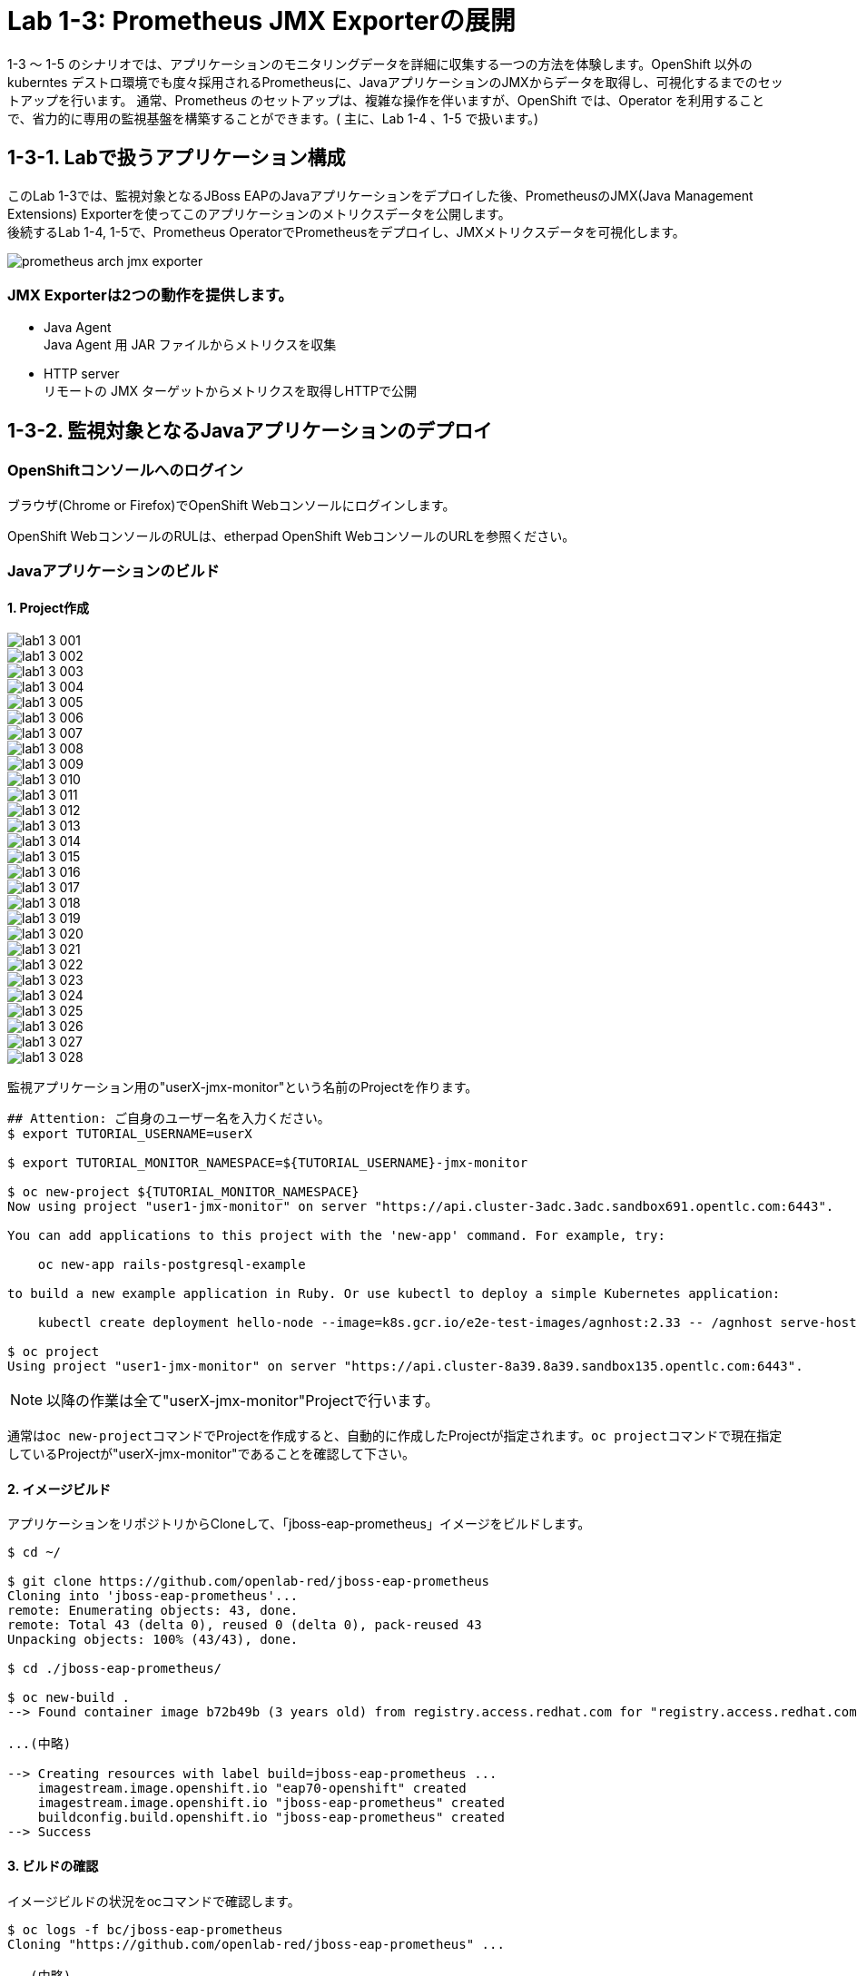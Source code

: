 ifdef::env-github[]
:tip-caption: :bulb:
:note-caption: :information_source:
:important-caption: :heavy_exclamation_mark:
:caution-caption: :fire:
:warning-caption: :warning:
endif::[]

= Lab 1-3: Prometheus JMX Exporterの展開

1-3 〜 1-5 のシナリオでは、アプリケーションのモニタリングデータを詳細に収集する一つの方法を体験します。OpenShift 以外のkuberntes デストロ環境でも度々採用されるPrometheusに、JavaアプリケーションのJMXからデータを取得し、可視化するまでのセットアップを行います。
通常、Prometheus のセットアップは、複雑な操作を伴いますが、OpenShift では、Operator を利用することで、省力的に専用の監視基盤を構築することができます。( 主に、Lab 1-4 、1-5 で扱います。)

== 1-3-1. Labで扱うアプリケーション構成

このLab 1-3では、監視対象となるJBoss EAPのJavaアプリケーションをデプロイした後、PrometheusのJMX(Java Management Extensions) Exporterを使ってこのアプリケーションのメトリクスデータを公開します。 +
後続するLab 1-4, 1-5で、Prometheus OperatorでPrometheusをデプロイし、JMXメトリクスデータを可視化します。 +

image::images/ocp4ws-ops/prometheus-arch-jmx-exporter.jpg[]

=== JMX Exporterは2つの動作を提供します。

- Java Agent +
Java Agent 用 JAR ファイルからメトリクスを収集 +
- HTTP server +
リモートの JMX ターゲットからメトリクスを取得しHTTPで公開

== 1-3-2. 監視対象となるJavaアプリケーションのデプロイ

=== OpenShiftコンソールへのログイン

ブラウザ(Chrome or Firefox)でOpenShift Webコンソールにログインします。

OpenShift WebコンソールのRULは、etherpad OpenShift WebコンソールのURLを参照ください。

////
`userX` としてログインしましょう。パスワードはetherpadの OpenShiftユーザのパスワードを参照ください。
(etherpadで予約したuser1,user2などのIDです)


Webコンソールの基本操作やクラスター内コンポーネントの基本的な動作の確認を行いたい場合は、前のハンズオンlink:ocp4ws-ops-1-1.adoc[OpenShiftクラスターへのログインと動作確認(Lab1-1)]を実施してください。
////

=== Javaアプリケーションのビルド

==== 1. Project作成

//// 
image::images/ocp4ws-ops/prometheus-arch-jmx-exporter.jpg[] 
////

image::images/ocp4ws-ops/lab1-3-001.png[]
image::images/ocp4ws-ops/lab1-3-002.png[]
image::images/ocp4ws-ops/lab1-3-003.png[]
image::images/ocp4ws-ops/lab1-3-004.png[]
image::images/ocp4ws-ops/lab1-3-005.png[]
image::images/ocp4ws-ops/lab1-3-006.png[]
image::images/ocp4ws-ops/lab1-3-007.png[]
image::images/ocp4ws-ops/lab1-3-008.png[]
image::images/ocp4ws-ops/lab1-3-009.png[]
image::images/ocp4ws-ops/lab1-3-010.png[]
image::images/ocp4ws-ops/lab1-3-011.png[]
image::images/ocp4ws-ops/lab1-3-012.png[]
image::images/ocp4ws-ops/lab1-3-013.png[]
image::images/ocp4ws-ops/lab1-3-014.png[]
image::images/ocp4ws-ops/lab1-3-015.png[]
image::images/ocp4ws-ops/lab1-3-016.png[]
image::images/ocp4ws-ops/lab1-3-017.png[]
image::images/ocp4ws-ops/lab1-3-018.png[]
image::images/ocp4ws-ops/lab1-3-019.png[]
image::images/ocp4ws-ops/lab1-3-020.png[]
image::images/ocp4ws-ops/lab1-3-021.png[]
image::images/ocp4ws-ops/lab1-3-022.png[]
image::images/ocp4ws-ops/lab1-3-023.png[]
image::images/ocp4ws-ops/lab1-3-024.png[]
image::images/ocp4ws-ops/lab1-3-025.png[]
image::images/ocp4ws-ops/lab1-3-026.png[]
image::images/ocp4ws-ops/lab1-3-027.png[]
image::images/ocp4ws-ops/lab1-3-028.png[]





監視アプリケーション用の"userX-jmx-monitor"という名前のProjectを作ります。 +

[source,bash,role="execute"]
----
## Attention: ご自身のユーザー名を入力ください。
$ export TUTORIAL_USERNAME=userX

$ export TUTORIAL_MONITOR_NAMESPACE=${TUTORIAL_USERNAME}-jmx-monitor

$ oc new-project ${TUTORIAL_MONITOR_NAMESPACE}
Now using project "user1-jmx-monitor" on server "https://api.cluster-3adc.3adc.sandbox691.opentlc.com:6443".

You can add applications to this project with the 'new-app' command. For example, try:

    oc new-app rails-postgresql-example

to build a new example application in Ruby. Or use kubectl to deploy a simple Kubernetes application:

    kubectl create deployment hello-node --image=k8s.gcr.io/e2e-test-images/agnhost:2.33 -- /agnhost serve-hostname

$ oc project
Using project "user1-jmx-monitor" on server "https://api.cluster-8a39.8a39.sandbox135.opentlc.com:6443".
----

NOTE: 以降の作業は全て"userX-jmx-monitor"Projectで行います。 +

通常は``oc new-project``コマンドでProjectを作成すると、自動的に作成したProjectが指定されます。``oc project``コマンドで現在指定しているProjectが"userX-jmx-monitor"であることを確認して下さい。 +

==== 2. イメージビルド

アプリケーションをリポジトリからCloneして、「jboss-eap-prometheus」イメージをビルドします。 +

[source,bash,role="execute"]
----
$ cd ~/

$ git clone https://github.com/openlab-red/jboss-eap-prometheus
Cloning into 'jboss-eap-prometheus'...
remote: Enumerating objects: 43, done.
remote: Total 43 (delta 0), reused 0 (delta 0), pack-reused 43
Unpacking objects: 100% (43/43), done.

$ cd ./jboss-eap-prometheus/

$ oc new-build .
--> Found container image b72b49b (3 years old) from registry.access.redhat.com for "registry.access.redhat.com/jboss-eap-7/eap70-openshift:latest"

...(中略)

--> Creating resources with label build=jboss-eap-prometheus ...
    imagestream.image.openshift.io "eap70-openshift" created
    imagestream.image.openshift.io "jboss-eap-prometheus" created
    buildconfig.build.openshift.io "jboss-eap-prometheus" created
--> Success
----

==== 3. ビルドの確認

イメージビルドの状況をocコマンドで確認します。 +

[source,bash,role="execute"]
----
$ oc logs -f bc/jboss-eap-prometheus
Cloning "https://github.com/openlab-red/jboss-eap-prometheus" ...

...(中略)

Writing manifest to image destination
Storing signatures
Push successful
 ## イメージがPushされると自動的にログから開放されます。ログの完了を待ってください。
 ## もし「Errorとなってしまった場合は」、[Ctl] + [C]で出て再度やり直す

$ oc get build
NAME                     TYPE     FROM          STATUS     STARTED              DURATION
jboss-eap-prometheus-1   Docker   Git@23160b8   Complete   About a minute ago   47s

$ oc get imagestream
NAME                   IMAGE REPOSITORY                                                            TAGS
  UPDATED
eap70-openshift        image-registry.openshift-image-registry.svc:5000/userX-jmx/eap70-openshift        latest
  About a minute ago
jboss-eap-prometheus   image-registry.openshift-image-registry.svc:5000/userX-jmx/jboss-eap-prometheus   latest
  56 seconds ago
----
NOTE: 新しくイメージをPullするため、ビルドには少し時間がかかります。 +

イメージビルドの状況をOpenShiftポータルから確認します。 +
OpenShiftコンソールでは、ポータルの[Administrator]パースペクティブから[Builds]>[Image Streams]に遷移し、ビルドしたイメージがImageStreamに登録されていることを確認します。 +
Projectは `userX-jmx-monitor` を選択することを忘れないようにしておきましょう。 +

image::images/ocp4ws-ops/ocp4-i-lab1-1-imagestream-jboss.png[]

=== Javaアプリケーションのデプロイ

==== 1. Javaアプリケーションの展開

ここでは、先程ビルドしたした「jboss-eap-prometheus」を利用して、アプリケーションを展開します。 +
デプロイでは、Java Agent用JARファイルやJMX Exporter設定ファイルのパスを環境変数(jmx-prometheus.jar=9404)で指定します。 +

[source,bash,role="execute"]
----
$ export JBOSS_HOME=/opt/eap

$ oc new-app -i jboss-eap-prometheus:latest \
  --name=jboss-eap-prometheus \
  -e PREPEND_JAVA_OPTS="-javaagent:${JBOSS_HOME}/prometheus/jmx-prometheus.jar=9404:${JBOSS_HOME}/prometheus/config.yaml"

--> Found image add9eb8 (14 minutes old) in image stream "jmx/jboss-eap-prometheus" under tag "latest" for "jboss-eap-prometheus:latest"

...(中略)

--> Success
    Application is not exposed. You can expose services to the outside world by executing one or more of the commands below:
     'oc expose svc/jboss-eap-prometheus'
    Run 'oc status' to view your app.
----

TIP: 必要に応じてJavaアプリケーションにAnnotationを付与することも可能です。 +

[source,bash,role="execute"]
----
$ oc annotate svc/jboss-eap-prometheus prometheus.io/scrape='true'

$ oc annotate svc/jboss-eap-prometheus prometheus.io/port='9404'

$ oc get svc jboss-eap-prometheus -o jsonpath='{.metadata.annotations}' |jq
{
  "openshift.io/generated-by": "OpenShiftNewApp",
  "prometheus.io/port": "9404",
  "prometheus.io/scrape": "true"
}
----

==== 2. 展開したJavaアプリケーションの確認 +

この時点で「jboss-eap-prometheus-1」がRunning状態になれば、デプロイ成功です。 +
JMX Exporter はデフォルトで9404ポートを公開しています。 +

[source,bash,role="execute"]
----
$ oc get svc jboss-eap-prometheus
NAME                   TYPE        CLUSTER-IP       EXTERNAL-IP   PORT(S)                               AGE
jboss-eap-prometheus   ClusterIP   172.30.187.179   <none>        8080/TCP,8443/TCP,8778/TCP,9404/TCP   46s

$ oc get dc jboss-eap-prometheus
NAME                   READY   UP-TO-DATE   AVAILABLE   AGE
jboss-eap-prometheus   1/1     1            1           52s

$ oc get pod
NAME                                   READY   STATUS      RESTARTS   AGE
jboss-eap-prometheus-1-build           0/1     Completed   0          111s
jboss-eap-prometheus-b8fccc765-jplx2   1/1     Running     0          57s
----

「jboss-eap-prometheus-b8fccc765-jplx2」(b8fccc765-jplx2はランダムに生成)がRunning状態になるまで待ちましょう。 +


=== JavaアプリケーションのRoute設定

==== 1. JavaアプリケーションのRouter接続

次に「jboss-eap-prometheus」のアプリケーション(tcp-8080)ポートを、Routerに接続します。 +

[source,bash,role="execute"]
----
$ oc expose svc/jboss-eap-prometheus --name=tcp-8080 --port=8080
route.route.openshift.io/tcp-8080 exposed

$ oc get route tcp-8080
NAME       HOST/PORT                                                    PATH   SERVICES               PORT   TERMINATION   WILDCARD
tcp-8080   tcp-8080-user1-jmx-monitor.apps.cluster-3adc.3adc.sandbox691.opentlc.com          jboss-eap-prometheus   8080                 None
----

``oc get route``コマンドの出力の、``HOST/PORT``のカラムに表示されるURLにブラウザからアクセスすると、アプリケーションコンテンツが確認できます。 +
次のコマンドの出力で表示されるURLにブラウザでアクセスしてみましょう。JBoss EAPのインフォーメーション画面が表示されれば成功です。 +

[source,bash,role="execute"]
----
$ echo http://$(oc get route tcp-8080 -ojsonpath='{.spec.host}')
----

image::images/ocp4ws-ops/jboss-eap-prometheus-8080.jpg[Jboss Application]

==== 2. Prometheus ExporterのRouter接続

先程と同様に「jboss-eap-prometheus」のPromtheus Exporter(tcp-9404)ポートを、Routerに接続します。 +

----
$ oc expose svc/jboss-eap-prometheus --name=tcp-9404 --port=9404
route.route.openshift.io/tcp-9404 exposed

$ oc get route tcp-9404
NAME       HOST/PORT                                                    PATH   SERVICES               PORT   TERMINATION   WILDCARD
tcp-9404   tcp-9404-user3-jmx.apps.cluster-3adc.3adc.sandbox691.opentlc.com          jboss-eap-prometheus   9404                 None
----
再度``HOST/PORT``のカラムに表示されるURLにブラウザからアクセスしてみましょう。 +

[source,bash,role="execute"]
----
$ echo http://$(oc get route tcp-9404 -ojsonpath='{.spec.host}')
----

==== 3. JMX Exporterの確認を行います。 +

PromSQLのクエリが確認できれば成功です。

NOTE: ExporterがJVMから情報を集めるため少し時間がかかります。 +

image::images/ocp4ws-ops/jboss-eap-prometheus-9404.jpg[Jboss Application]

これで、JMX Exporterの設定は完了です。 +
次にlink:ocp4ws-ops-1-4.adoc[Prometheus Operator]の設定作業に進みます。 +

